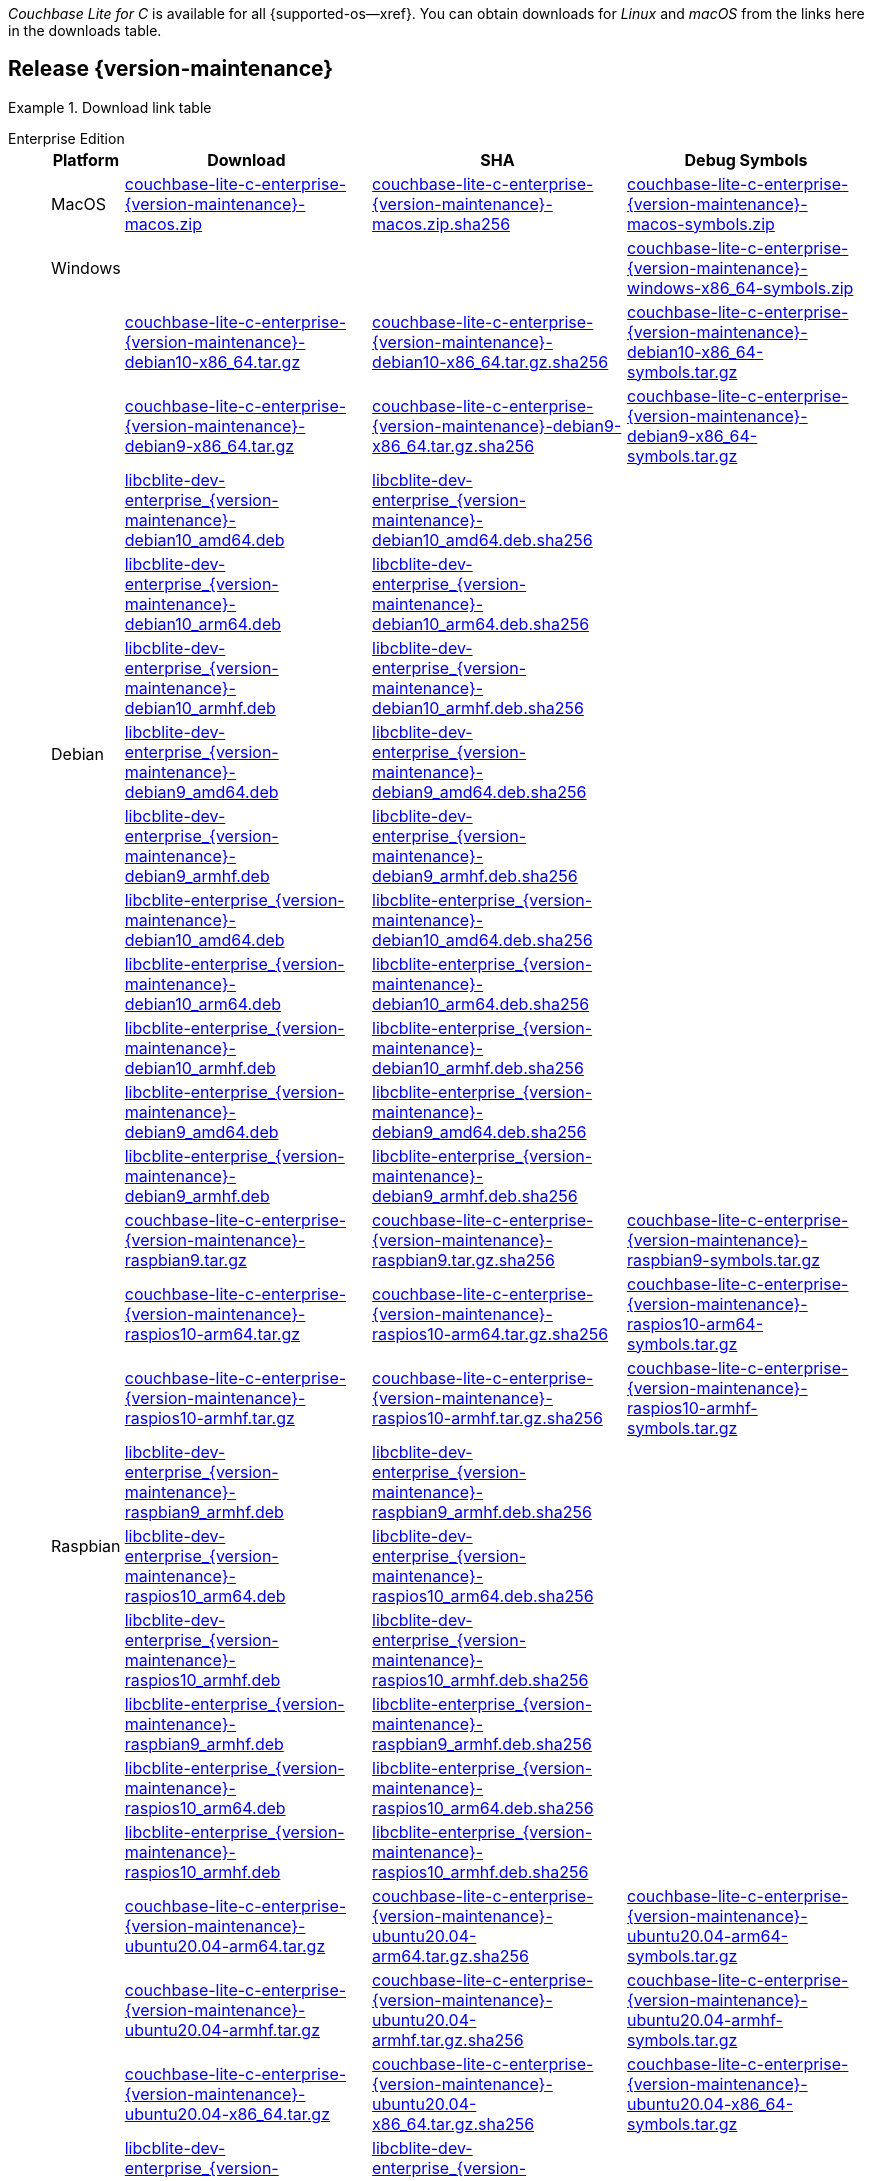 //  Inclusion --downloads
//  Consumed by:
//    gs-downloads.adoc
//    gs-install.adoc
//  Parameters
//    param-version -- the required maintenance release version
//

ifdef::param-version[:our-version: {param-version}]
ifndef::param-version[:our-version: {version-maintenance}]

:download-path: {url-downloads-mobile}
:source_url: https://packages.couchbase.com/releases/couchbase-lite-c/{our-version}/

:release-dir-ee: pass:q,a[libcblite-{our-version}]
:release-dir: pass:q,a[libcblite-community-{our-version}]
:release-dir-dev-ee: pass:q,a[libcblite-dev-{our-version}]
:release-dir-dev: pass:q,a[libcblite-dev-community-{our-version}]

:release-dir-ee-include: pass:q,a[{release-dir-ee}/include/]
:release-dir-ee-lib: pass:q,a[{release-dir-ee}/lib/]
:release-dir-include: pass:q,a[{release-dir}/include/]
:release-dir-lib: pass:q,a[{release-dir}/lib/]
:release-dirs-include: pass:q,a[`{release-dir-include}` or `{release-dir-ee-include}`]
:release-dirs-lib: pass:q,a[`{release-dir-lib}` or `{release-dir-ee-lib}`]
:release-dirs: pass:q,a[`{release-dir}` or `{release-dir-ee}`]


ifdef::is-fullpage[== Introduction]


_Couchbase Lite for C_ is available for all {supported-os--xref}.
You can obtain downloads for _Linux_ and _macOS_ from the links here in the downloads table.

ifdef::is-fullpage[]
For _Android_, _iOS_ and _Windows_ downloads, see the Couchbase Downloads page here -- {downloads-mobile--xref}; for Windows debug symbols -- see links here in the downloads table.

Alternatively, check the
xref:gs-install.adoc[install]
page, for how to get the software using a package manager.

Ensure you select the correct package for your application's compiler and architecture.
endif::is-fullpage[]


== Release {our-version}


[#tbl-downloads-{our-version}]
.Download link table
[{tabs}]
=====

Enterprise Edition::
+
--
[#tbl-downloads-ee,cols="1,4,4,4", options="header"]
|===
| Platform | Download | SHA | Debug Symbols

.1+| MacOS
| {source_url}couchbase-lite-c-enterprise-{our-version}-macos.zip[couchbase-lite-c-enterprise-{our-version}-macos.zip]
| {source_url}couchbase-lite-c-enterprise-{our-version}-macos.zip.sha256[couchbase-lite-c-enterprise-{our-version}-macos.zip.sha256]
| {source_url}couchbase-lite-c-enterprise-{our-version}-macos-symbols.zip[couchbase-lite-c-enterprise-{our-version}-macos-symbols.zip]

.1+| Windows
| {empty}
| {empty}
| {source_url}couchbase-lite-c-enterprise-{our-version}-windows-x86_64-symbols.zip[couchbase-lite-c-enterprise-{our-version}-windows-x86_64-symbols.zip]

.12+|  Debian
| {source_url}couchbase-lite-c-enterprise-{our-version}-debian10-x86_64.tar.gz[couchbase-lite-c-enterprise-{our-version}-debian10-x86_64.tar.gz]
| {source_url}couchbase-lite-c-enterprise-{our-version}-debian10-x86_64.tar.gz.sha256[couchbase-lite-c-enterprise-{our-version}-debian10-x86_64.tar.gz.sha256]
| {source_url}couchbase-lite-c-enterprise-{our-version}-debian10-x86_64-symbols.tar.gz[couchbase-lite-c-enterprise-{our-version}-debian10-x86_64-symbols.tar.gz]

| {source_url}couchbase-lite-c-enterprise-{our-version}-debian9-x86_64.tar.gz[couchbase-lite-c-enterprise-{our-version}-debian9-x86_64.tar.gz]
| {source_url}couchbase-lite-c-enterprise-{our-version}-debian9-x86_64.tar.gz.sha256[couchbase-lite-c-enterprise-{our-version}-debian9-x86_64.tar.gz.sha256]
| {source_url}couchbase-lite-c-enterprise-{our-version}-debian9-x86_64-symbols.tar.gz[couchbase-lite-c-enterprise-{our-version}-debian9-x86_64-symbols.tar.gz]

| {source_url}libcblite-dev-enterprise_{our-version}-debian10_amd64.deb[libcblite-dev-enterprise_{our-version}-debian10_amd64.deb]
| {source_url}libcblite-dev-enterprise_{our-version}-debian10_amd64.deb.sha256[libcblite-dev-enterprise_{our-version}-debian10_amd64.deb.sha256]
|

| {source_url}libcblite-dev-enterprise_{our-version}-debian10_arm64.deb[libcblite-dev-enterprise_{our-version}-debian10_arm64.deb]
| {source_url}libcblite-dev-enterprise_{our-version}-debian10_arm64.deb.sha256[libcblite-dev-enterprise_{our-version}-debian10_arm64.deb.sha256]
|

| {source_url}libcblite-dev-enterprise_{our-version}-debian10_armhf.deb[libcblite-dev-enterprise_{our-version}-debian10_armhf.deb]
| {source_url}libcblite-dev-enterprise_{our-version}-debian10_armhf.deb.sha256[libcblite-dev-enterprise_{our-version}-debian10_armhf.deb.sha256]
|

| {source_url}libcblite-dev-enterprise_{our-version}-debian9_amd64.deb[libcblite-dev-enterprise_{our-version}-debian9_amd64.deb]
| {source_url}libcblite-dev-enterprise_{our-version}-debian9_amd64.deb.sha256[libcblite-dev-enterprise_{our-version}-debian9_amd64.deb.sha256]
|

| {source_url}libcblite-dev-enterprise_{our-version}-debian9_armhf.deb[libcblite-dev-enterprise_{our-version}-debian9_armhf.deb]
| {source_url}libcblite-dev-enterprise_{our-version}-debian9_armhf.deb.sha256[libcblite-dev-enterprise_{our-version}-debian9_armhf.deb.sha256]
|

| {source_url}libcblite-enterprise_{our-version}-debian10_amd64.deb[libcblite-enterprise_{our-version}-debian10_amd64.deb]
| {source_url}libcblite-enterprise_{our-version}-debian10_amd64.deb.sha256[libcblite-enterprise_{our-version}-debian10_amd64.deb.sha256]
|

| {source_url}libcblite-enterprise_{our-version}-debian10_arm64.deb[libcblite-enterprise_{our-version}-debian10_arm64.deb]
| {source_url}libcblite-enterprise_{our-version}-debian10_arm64.deb.sha256[libcblite-enterprise_{our-version}-debian10_arm64.deb.sha256]
|

| {source_url}libcblite-enterprise_{our-version}-debian10_armhf.deb[libcblite-enterprise_{our-version}-debian10_armhf.deb]
| {source_url}libcblite-enterprise_{our-version}-debian10_armhf.deb.sha256[libcblite-enterprise_{our-version}-debian10_armhf.deb.sha256]
|

| {source_url}libcblite-enterprise_{our-version}-debian9_amd64.deb[libcblite-enterprise_{our-version}-debian9_amd64.deb]
| {source_url}libcblite-enterprise_{our-version}-debian9_amd64.deb.sha256[libcblite-enterprise_{our-version}-debian9_amd64.deb.sha256]
|

| {source_url}libcblite-enterprise_{our-version}-debian9_armhf.deb[libcblite-enterprise_{our-version}-debian9_armhf.deb]
| {source_url}libcblite-enterprise_{our-version}-debian9_armhf.deb.sha256[libcblite-enterprise_{our-version}-debian9_armhf.deb.sha256]
|


.9+| Raspbian

| {source_url}couchbase-lite-c-enterprise-{our-version}-raspbian9.tar.gz[couchbase-lite-c-enterprise-{our-version}-raspbian9.tar.gz]
| {source_url}couchbase-lite-c-enterprise-{our-version}-raspbian9.tar.gz.sha256[couchbase-lite-c-enterprise-{our-version}-raspbian9.tar.gz.sha256]
| {source_url}couchbase-lite-c-enterprise-{our-version}-raspbian9-symbols.tar.gz[couchbase-lite-c-enterprise-{our-version}-raspbian9-symbols.tar.gz]

| {source_url}couchbase-lite-c-enterprise-{our-version}-raspios10-arm64.tar.gz[couchbase-lite-c-enterprise-{our-version}-raspios10-arm64.tar.gz]
| {source_url}couchbase-lite-c-enterprise-{our-version}-raspios10-arm64.tar.gz.sha256[couchbase-lite-c-enterprise-{our-version}-raspios10-arm64.tar.gz.sha256]
| {source_url}couchbase-lite-c-enterprise-{our-version}-raspios10-arm64-symbols.tar.gz[couchbase-lite-c-enterprise-{our-version}-raspios10-arm64-symbols.tar.gz]

| {source_url}couchbase-lite-c-enterprise-{our-version}-raspios10-armhf.tar.gz[couchbase-lite-c-enterprise-{our-version}-raspios10-armhf.tar.gz]
| {source_url}couchbase-lite-c-enterprise-{our-version}-raspios10-armhf.tar.gz.sha256[couchbase-lite-c-enterprise-{our-version}-raspios10-armhf.tar.gz.sha256]
| {source_url}couchbase-lite-c-enterprise-{our-version}-raspios10-armhf-symbols.tar.gz[couchbase-lite-c-enterprise-{our-version}-raspios10-armhf-symbols.tar.gz]

| {source_url}libcblite-dev-enterprise_{our-version}-raspbian9_armhf.deb[libcblite-dev-enterprise_{our-version}-raspbian9_armhf.deb]
| {source_url}libcblite-dev-enterprise_{our-version}-raspbian9_armhf.deb.sha256[libcblite-dev-enterprise_{our-version}-raspbian9_armhf.deb.sha256]
|

| {source_url}libcblite-dev-enterprise_{our-version}-raspios10_arm64.deb[libcblite-dev-enterprise_{our-version}-raspios10_arm64.deb]
| {source_url}libcblite-dev-enterprise_{our-version}-raspios10_arm64.deb.sha256[libcblite-dev-enterprise_{our-version}-raspios10_arm64.deb.sha256]
|

| {source_url}libcblite-dev-enterprise_{our-version}-raspios10_armhf.deb[libcblite-dev-enterprise_{our-version}-raspios10_armhf.deb]
| {source_url}libcblite-dev-enterprise_{our-version}-raspios10_armhf.deb.sha256[libcblite-dev-enterprise_{our-version}-raspios10_armhf.deb.sha256]
|

| {source_url}libcblite-enterprise_{our-version}-raspbian9_armhf.deb[libcblite-enterprise_{our-version}-raspbian9_armhf.deb]
| {source_url}libcblite-enterprise_{our-version}-raspbian9_armhf.deb.sha256[libcblite-enterprise_{our-version}-raspbian9_armhf.deb.sha256]
|

| {source_url}libcblite-enterprise_{our-version}-raspios10_arm64.deb[libcblite-enterprise_{our-version}-raspios10_arm64.deb]
| {source_url}libcblite-enterprise_{our-version}-raspios10_arm64.deb.sha256[libcblite-enterprise_{our-version}-raspios10_arm64.deb.sha256]
|

| {source_url}libcblite-enterprise_{our-version}-raspios10_armhf.deb[libcblite-enterprise_{our-version}-raspios10_armhf.deb]
| {source_url}libcblite-enterprise_{our-version}-raspios10_armhf.deb.sha256[libcblite-enterprise_{our-version}-raspios10_armhf.deb.sha256]
|

.9+| Ubuntu

| {source_url}couchbase-lite-c-enterprise-{our-version}-ubuntu20.04-arm64.tar.gz[couchbase-lite-c-enterprise-{our-version}-ubuntu20.04-arm64.tar.gz]
| {source_url}couchbase-lite-c-enterprise-{our-version}-ubuntu20.04-arm64.tar.gz.sha256[couchbase-lite-c-enterprise-{our-version}-ubuntu20.04-arm64.tar.gz.sha256]
| {source_url}couchbase-lite-c-enterprise-{our-version}-ubuntu20.04-arm64-symbols.tar.gz[couchbase-lite-c-enterprise-{our-version}-ubuntu20.04-arm64-symbols.tar.gz]

| {source_url}couchbase-lite-c-enterprise-{our-version}-ubuntu20.04-armhf.tar.gz[couchbase-lite-c-enterprise-{our-version}-ubuntu20.04-armhf.tar.gz]
| {source_url}couchbase-lite-c-enterprise-{our-version}-ubuntu20.04-armhf.tar.gz.sha256[couchbase-lite-c-enterprise-{our-version}-ubuntu20.04-armhf.tar.gz.sha256]
| {source_url}couchbase-lite-c-enterprise-{our-version}-ubuntu20.04-armhf-symbols.tar.gz[couchbase-lite-c-enterprise-{our-version}-ubuntu20.04-armhf-symbols.tar.gz]

| {source_url}couchbase-lite-c-enterprise-{our-version}-ubuntu20.04-x86_64.tar.gz[couchbase-lite-c-enterprise-{our-version}-ubuntu20.04-x86_64.tar.gz]
| {source_url}couchbase-lite-c-enterprise-{our-version}-ubuntu20.04-x86_64.tar.gz.sha256[couchbase-lite-c-enterprise-{our-version}-ubuntu20.04-x86_64.tar.gz.sha256]
| {source_url}couchbase-lite-c-enterprise-{our-version}-ubuntu20.04-x86_64-symbols.tar.gz[couchbase-lite-c-enterprise-{our-version}-ubuntu20.04-x86_64-symbols.tar.gz]

| {source_url}libcblite-dev-enterprise_{our-version}-ubuntu20.04_amd64.deb[libcblite-dev-enterprise_{our-version}-ubuntu20.04_amd64.deb]
| {source_url}libcblite-dev-enterprise_{our-version}-ubuntu20.04_amd64.deb.sha256[libcblite-dev-enterprise_{our-version}-ubuntu20.04_amd64.deb.sha256]
|

| {source_url}libcblite-dev-enterprise_{our-version}-ubuntu20.04_arm64.deb[libcblite-dev-enterprise_{our-version}-ubuntu20.04_arm64.deb]
| {source_url}libcblite-dev-enterprise_{our-version}-ubuntu20.04_arm64.deb.sha256[libcblite-dev-enterprise_{our-version}-ubuntu20.04_arm64.deb.sha256]
|

| {source_url}libcblite-dev-enterprise_{our-version}-ubuntu20.04_armhf.deb[libcblite-dev-enterprise_{our-version}-ubuntu20.04_armhf.deb]
| {source_url}libcblite-dev-enterprise_{our-version}-ubuntu20.04_armhf.deb.sha256[libcblite-dev-enterprise_{our-version}-ubuntu20.04_armhf.deb.sha256]
|

| {source_url}libcblite-enterprise_{our-version}-ubuntu20.04_amd64.deb[libcblite-enterprise_{our-version}-ubuntu20.04_amd64.deb]
| {source_url}libcblite-enterprise_{our-version}-ubuntu20.04_amd64.deb.sha256[libcblite-enterprise_{our-version}-ubuntu20.04_amd64.deb.sha256]
|

| {source_url}libcblite-enterprise_{our-version}-ubuntu20.04_arm64.deb[libcblite-enterprise_{our-version}-ubuntu20.04_arm64.deb]
| {source_url}libcblite-enterprise_{our-version}-ubuntu20.04_arm64.deb.sha256[libcblite-enterprise_{our-version}-ubuntu20.04_arm64.deb.sha256]
|

| {source_url}libcblite-enterprise_{our-version}-ubuntu20.04_armhf.deb[libcblite-enterprise_{our-version}-ubuntu20.04_armhf.deb]
| {source_url}libcblite-enterprise_{our-version}-ubuntu20.04_armhf.deb.sha256[libcblite-enterprise_{our-version}-ubuntu20.04_armhf.deb.sha256]
|

|===
--

Community Edition::
+
--
[#tbl-downloads-ce,cols="1,4,4,4 ", options="header"]
|===
| Platform | Download | SHA | Debug Symbols

| MacOS
| {source_url}couchbase-lite-c-community-{our-version}-macos.zip[couchbase-lite-c-community-{our-version}-macos.zip]
| {source_url}couchbase-lite-c-community-{our-version}-macos.zip.sha256[couchbase-lite-c-community-{our-version}-macos.zip.sha256]
| {source_url}couchbase-lite-c-community-{our-version}-macos-symbols.zip[couchbase-lite-c-community-{our-version}-macos-symbols.zip]


.1+| Windows
| {empty}
| {empty}
| {source_url}couchbase-lite-c-community-{our-version}-windows-x86_64-symbols.zip[couchbase-lite-c-community-{our-version}-windows-x86_64-symbols.zip]


.12+| Debian

| {source_url}couchbase-lite-c-community-{our-version}-debian10-x86_64.tar.gz[couchbase-lite-c-community-{our-version}-debian10-x86_64.tar.gz]
| {source_url}couchbase-lite-c-community-{our-version}-debian10-x86_64.tar.gz.sha256[couchbase-lite-c-community-{our-version}-debian10-x86_64.tar.gz.sha256]
| {source_url}couchbase-lite-c-community-{our-version}-debian10-x86_64-symbols.tar.gz[couchbase-lite-c-community-{our-version}-debian10-x86_64-symbols.tar.gz]

| {source_url}couchbase-lite-c-community-{our-version}-debian9-x86_64.tar.gz[couchbase-lite-c-community-{our-version}-debian9-x86_64.tar.gz]
| {source_url}couchbase-lite-c-community-{our-version}-debian9-x86_64.tar.gz.sha256[couchbase-lite-c-community-{our-version}-debian9-x86_64.tar.gz.sha256]
| {source_url}couchbase-lite-c-community-{our-version}-debian9-x86_64-symbols.tar.gz[couchbase-lite-c-community-{our-version}-debian9-x86_64-symbols.tar.gz]

| {source_url}libcblite-community_{our-version}-debian10_amd64.deb[libcblite-community_{our-version}-debian10_amd64.deb]
| {source_url}libcblite-community_{our-version}-debian10_amd64.deb.sha256[libcblite-community_{our-version}-debian10_amd64.deb.sha256]
|

| {source_url}libcblite-community_{our-version}-debian10_arm64.deb[libcblite-community_{our-version}-debian10_arm64.deb]
| {source_url}libcblite-community_{our-version}-debian10_arm64.deb.sha256[libcblite-community_{our-version}-debian10_arm64.deb.sha256]
|

| {source_url}libcblite-community_{our-version}-debian10_armhf.deb[libcblite-community_{our-version}-debian10_armhf.deb]
| {source_url}libcblite-community_{our-version}-debian10_armhf.deb.sha256[libcblite-community_{our-version}-debian10_armhf.deb.sha256]
|

| {source_url}libcblite-community_{our-version}-debian9_amd64.deb[libcblite-community_{our-version}-debian9_amd64.deb]
| {source_url}libcblite-community_{our-version}-debian9_amd64.deb.sha256[libcblite-community_{our-version}-debian9_amd64.deb.sha256]
|

| {source_url}libcblite-community_{our-version}-debian9_armhf.deb[libcblite-community_{our-version}-debian9_armhf.deb]
| {source_url}libcblite-community_{our-version}-debian9_armhf.deb.sha256[libcblite-community_{our-version}-debian9_armhf.deb.sha256]
|

| {source_url}libcblite-dev-community_{our-version}-debian10_amd64.deb[libcblite-dev-community_{our-version}-debian10_amd64.deb]
| {source_url}libcblite-dev-community_{our-version}-debian10_amd64.deb.sha256[libcblite-dev-community_{our-version}-debian10_amd64.deb.sha256]
|

| {source_url}libcblite-dev-community_{our-version}-debian10_arm64.deb[libcblite-dev-community_{our-version}-debian10_arm64.deb]
| {source_url}libcblite-dev-community_{our-version}-debian10_arm64.deb.sha256[libcblite-dev-community_{our-version}-debian10_arm64.deb.sha256]
|

| {source_url}libcblite-dev-community_{our-version}-debian10_armhf.deb[libcblite-dev-community_{our-version}-debian10_armhf.deb]
| {source_url}libcblite-dev-community_{our-version}-debian10_armhf.deb.sha256[libcblite-dev-community_{our-version}-debian10_armhf.deb.sha256]
|

| {source_url}libcblite-dev-community_{our-version}-debian9_amd64.deb[libcblite-dev-community_{our-version}-debian9_amd64.deb]
| {source_url}libcblite-dev-community_{our-version}-debian9_amd64.deb.sha256[libcblite-dev-community_{our-version}-debian9_amd64.deb.sha256]
|

| {source_url}libcblite-dev-community_{our-version}-debian9_armhf.deb[libcblite-dev-community_{our-version}-debian9_armhf.deb]
| {source_url}libcblite-dev-community_{our-version}-debian9_armhf.deb.sha256[libcblite-dev-community_{our-version}-debian9_armhf.deb.sha256]
|

.9+| Raspbian

| {source_url}couchbase-lite-c-community-{our-version}-raspbian9.tar.gz[couchbase-lite-c-community-{our-version}-raspbian9.tar.gz]
| {source_url}couchbase-lite-c-community-{our-version}-raspbian9.tar.gz.sha256[couchbase-lite-c-community-{our-version}-raspbian9.tar.gz.sha256]
| {source_url}couchbase-lite-c-community-{our-version}-raspbian9-symbols.tar.gz[couchbase-lite-c-community-{our-version}-raspbian9-symbols.tar.gz]

| {source_url}couchbase-lite-c-community-{our-version}-raspios10-arm64.tar.gz[couchbase-lite-c-community-{our-version}-raspios10-arm64.tar.gz]
| {source_url}couchbase-lite-c-community-{our-version}-raspios10-arm64.tar.gz.sha256[couchbase-lite-c-community-{our-version}-raspios10-arm64.tar.gz.sha256]
| {source_url}couchbase-lite-c-community-{our-version}-raspios10-arm64-symbols.tar.gz[couchbase-lite-c-community-{our-version}-raspios10-arm64-symbols.tar.gz]

| {source_url}couchbase-lite-c-community-{our-version}-raspios10-armhf.tar.gz[couchbase-lite-c-community-{our-version}-raspios10-armhf.tar.gz]
| {source_url}couchbase-lite-c-community-{our-version}-raspios10-armhf.tar.gz.sha256[couchbase-lite-c-community-{our-version}-raspios10-armhf.tar.gz.sha256]
| {source_url}couchbase-lite-c-community-{our-version}-raspios10-armhf-symbols.tar.gz[couchbase-lite-c-community-{our-version}-raspios10-armhf-symbols.tar.gz]

| {source_url}libcblite-community_{our-version}-raspbian9_armhf.deb[libcblite-community_{our-version}-raspbian9_armhf.deb]
| {source_url}libcblite-community_{our-version}-raspbian9_armhf.deb.sha256[libcblite-community_{our-version}-raspbian9_armhf.deb.sha256]
|

| {source_url}libcblite-community_{our-version}-raspios10_arm64.deb[libcblite-community_{our-version}-raspios10_arm64.deb]
| {source_url}libcblite-community_{our-version}-raspios10_arm64.deb.sha256[libcblite-community_{our-version}-raspios10_arm64.deb.sha256]
|

| {source_url}libcblite-community_{our-version}-raspios10_armhf.deb[libcblite-community_{our-version}-raspios10_armhf.deb]
| {source_url}libcblite-community_{our-version}-raspios10_armhf.deb.sha256[libcblite-community_{our-version}-raspios10_armhf.deb.sha256]
|

| {source_url}libcblite-dev-community_{our-version}-raspbian9_armhf.deb[libcblite-dev-community_{our-version}-raspbian9_armhf.deb]
| {source_url}libcblite-dev-community_{our-version}-raspbian9_armhf.deb.sha256[libcblite-dev-community_{our-version}-raspbian9_armhf.deb.sha256]
|

| {source_url}libcblite-dev-community_{our-version}-raspios10_arm64.deb[libcblite-dev-community_{our-version}-raspios10_arm64.deb]
| {source_url}libcblite-dev-community_{our-version}-raspios10_arm64.deb.sha256[libcblite-dev-community_{our-version}-raspios10_arm64.deb.sha256]
|

| {source_url}libcblite-dev-community_{our-version}-raspios10_armhf.deb[libcblite-dev-community_{our-version}-raspios10_armhf.deb]
| {source_url}libcblite-dev-community_{our-version}-raspios10_armhf.deb.sha256[libcblite-dev-community_{our-version}-raspios10_armhf.deb.sha256]
|

.9+| Ubuntu

| {source_url}couchbase-lite-c-community-{our-version}-ubuntu20.04-arm64.tar.gz[couchbase-lite-c-community-{our-version}-ubuntu20.04-arm64.tar.gz]
| {source_url}couchbase-lite-c-community-{our-version}-ubuntu20.04-arm64.tar.gz.sha256[couchbase-lite-c-community-{our-version}-ubuntu20.04-arm64.tar.gz.sha256]
| {source_url}couchbase-lite-c-community-{our-version}-ubuntu20.04-arm64-symbols.tar.gz[couchbase-lite-c-community-{our-version}-ubuntu20.04-arm64-symbols.tar.gz]

| {source_url}couchbase-lite-c-community-{our-version}-ubuntu20.04-armhf.tar.gz[couchbase-lite-c-community-{our-version}-ubuntu20.04-armhf.tar.gz]
| {source_url}couchbase-lite-c-community-{our-version}-ubuntu20.04-armhf.tar.gz.sha256[couchbase-lite-c-community-{our-version}-ubuntu20.04-armhf.tar.gz.sha256]
| {source_url}couchbase-lite-c-community-{our-version}-ubuntu20.04-armhf-symbols.tar.gz[couchbase-lite-c-community-{our-version}-ubuntu20.04-armhf-symbols.tar.gz]

| {source_url}couchbase-lite-c-community-{our-version}-ubuntu20.04-x86_64.tar.gz[couchbase-lite-c-community-{our-version}-ubuntu20.04-x86_64.tar.gz]
| {source_url}couchbase-lite-c-community-{our-version}-ubuntu20.04-x86_64.tar.gz.sha256[couchbase-lite-c-community-{our-version}-ubuntu20.04-x86_64.tar.gz.sha256]
| {source_url}couchbase-lite-c-community-{our-version}-ubuntu20.04-x86_64-symbols.tar.gz[couchbase-lite-c-community-{our-version}-ubuntu20.04-x86_64-symbols.tar.gz]

| {source_url}libcblite-community_{our-version}-ubuntu20.04_amd64.deb[libcblite-community_{our-version}-ubuntu20.04_amd64.deb]
| {source_url}libcblite-community_{our-version}-ubuntu20.04_amd64.deb.sha256[libcblite-community_{our-version}-ubuntu20.04_amd64.deb.sha256]
|

| {source_url}libcblite-community_{our-version}-ubuntu20.04_arm64.deb[libcblite-community_{our-version}-ubuntu20.04_arm64.deb]
| {source_url}libcblite-community_{our-version}-ubuntu20.04_arm64.deb.sha256[libcblite-community_{our-version}-ubuntu20.04_arm64.deb.sha256]
|

| {source_url}libcblite-community_{our-version}-ubuntu20.04_armhf.deb[libcblite-community_{our-version}-ubuntu20.04_armhf.deb]
| {source_url}libcblite-community_{our-version}-ubuntu20.04_armhf.deb.sha256[libcblite-community_{our-version}-ubuntu20.04_armhf.deb.sha256]
|

| {source_url}libcblite-dev-community_{our-version}-ubuntu20.04_amd64.deb[libcblite-dev-community_{our-version}-ubuntu20.04_amd64.deb]
| {source_url}libcblite-dev-community_{our-version}-ubuntu20.04_amd64.deb.sha256[libcblite-dev-community_{our-version}-ubuntu20.04_amd64.deb.sha256]
|

| {source_url}libcblite-dev-community_{our-version}-ubuntu20.04_arm64.deb[libcblite-dev-community_{our-version}-ubuntu20.04_arm64.deb]
| {source_url}libcblite-dev-community_{our-version}-ubuntu20.04_arm64.deb.sha256[libcblite-dev-community_{our-version}-ubuntu20.04_arm64.deb.sha256]
|

| {source_url}libcblite-dev-community_{our-version}-ubuntu20.04_armhf.deb[libcblite-dev-community_{our-version}-ubuntu20.04_armhf.deb]
| {source_url}libcblite-dev-community_{our-version}-ubuntu20.04_armhf.deb.sha256[libcblite-dev-community_{our-version}-ubuntu20.04_armhf.deb.sha256]
|

|===

--

=====
